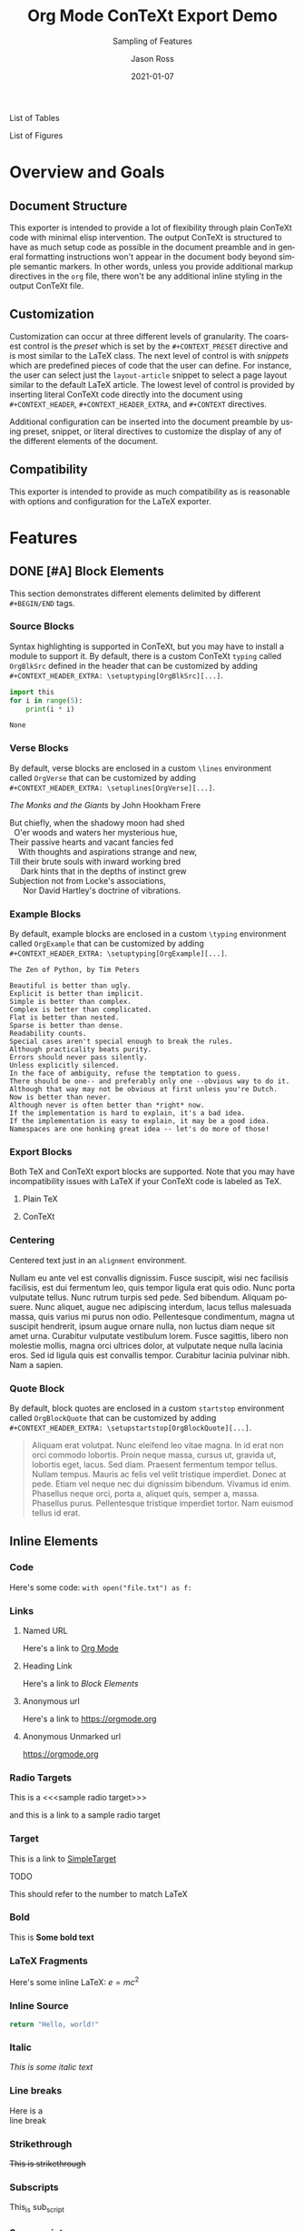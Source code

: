 # Copyright (C) 2021 Jason Ross
# Author: Jason Ross <jasonross1024 at gmail dot com>

# This is free software: you can redistribute it and/or modify
# it under the terms of the GNU General Public License as published by
# the Free Software Foundation, either version 3 of the License, or
# (at your option) any later version.

# This is distributed in the hope that it will be useful,
# but WITHOUT ANY WARRANTY; without even the implied warranty of
# MERCHANTABILITY or FITNESS FOR A PARTICULAR PURPOSE.  See the
# GNU General Public License for more details.
 

#+TITLE: Org Mode ConTeXt Export Demo
#+DESCRIPTION: Simple demo of the Org Mode ConTeXt exporter
#+KEYWORDS: context org-mode
#+SUBTITLE: Sampling of Features
#+AUTHOR: Jason Ross
#+EMAIL: jasonross1024@gmail.com
#+CREATOR: Jason Ross
#+LANGUAGE: en
#+OPTIONS: foldmarks:nil toc:t backaddress:t pri:t p:t c:t prop:t d:t ':t
#+CONTEXT_PRESET: article
#+DATE: 2021-01-07

List of Tables
#+TOC: tables
List of Figures
#+TOC: figures
* Overview and Goals
** Document Structure
   This exporter is intended to provide a lot of flexibility through plain
   ConTeXt code with minimal elisp intervention. The output ConTeXt is
   structured to have as much setup code as possible in the document preamble
   and in general formatting instructions won't appear in the document body
   beyond simple semantic markers. In other words, unless you provide
   additional markup directives in the =org= file, there won't be any additional
   inline styling in the output ConTeXt file.
** Customization
   Customization can occur at three different levels of granularity. The
   coarsest control is the /preset/ which is set by the ~#+CONTEXT_PRESET~
   directive and is most similar to the LaTeX class. The next level of control
   is with /snippets/ which are predefined pieces of code that the user can
   define. For instance, the user can select just the ~layout-article~ snippet
   to select a page layout similar to the default LaTeX article. The lowest
   level of control is provided by inserting literal ConTeXt code directly into
   the document using ~#+CONTEXT_HEADER~, ~#+CONTEXT_HEADER_EXTRA~, and
   ~#+CONTEXT~ directives.

   Additional configuration can be inserted into the document preamble by using
   preset, snippet, or literal directives to customize the display of any of the
   different elements of the document.
** Compatibility
   This exporter is intended to provide as much compatibility as is reasonable
   with options and configuration for the LaTeX exporter.

* Features
** DONE [#A] Block Elements
   This section demonstrates different elements delimited by different
   ~#+BEGIN/END~ tags.
   #+INDEX: Source Block
*** Source Blocks
    Syntax highlighting is supported in ConTeXt, but you may have to install a
    module to support it. By default, there is a custom ConTeXt ~typing~ called
    ~OrgBlkSrc~ defined in the header that can be customized by adding\\
    ~#+CONTEXT_HEADER_EXTRA: \setuptyping[OrgBlkSrc][...]~.
    #+BEGIN_SRC python 
      import this
      for i in range(5):
          print(i * i)
    #+END_SRC
 
    #+RESULTS:
    : None
    #+INDEX: Verse Block
*** Verse Blocks
    By default, verse blocks are enclosed in a custom ~\lines~ environment called
    ~OrgVerse~ that can be customized by adding\\
    ~#+CONTEXT_HEADER_EXTRA: \setuplines[OrgVerse][...]~.
   
    /The Monks and the Giants/ by John Hookham Frere
    #+BEGIN_VERSE
    But chiefly, when the shadowy moon had shed
      O'er woods and waters her mysterious hue,
    Their passive hearts and vacant fancies fed
        With thoughts and aspirations strange and new,
    Till their brute souls with inward working bred
         Dark hints that in the depths of instinct grew
    Subjection not from Locke's associations,
          Nor David Hartley's doctrine of vibrations.
    #+END_VERSE
    #+INDEX: Example Block
*** Example Blocks
    By default, example blocks are enclosed in a custom ~\typing~ environment
    called ~OrgExample~ that can be customized by adding\\
    ~#+CONTEXT_HEADER_EXTRA: \setuptyping[OrgExample][...]~.
   
    #+begin_example
    The Zen of Python, by Tim Peters
 
    Beautiful is better than ugly.
    Explicit is better than implicit.
    Simple is better than complex.
    Complex is better than complicated.
    Flat is better than nested.
    Sparse is better than dense.
    Readability counts.
    Special cases aren't special enough to break the rules.
    Although practicality beats purity.
    Errors should never pass silently.
    Unless explicitly silenced.
    In the face of ambiguity, refuse the temptation to guess.
    There should be one-- and preferably only one --obvious way to do it.
    Although that way may not be obvious at first unless you're Dutch.
    Now is better than never.
    Although never is often better than *right* now.
    If the implementation is hard to explain, it's a bad idea.
    If the implementation is easy to explain, it may be a good idea.
    Namespaces are one honking great idea -- let's do more of those!
    #+end_example
    #+INDEX: Export Block
*** Export Blocks
    Both TeX and ConTeXt export blocks are supported. Note that you may
    have incompatibility issues with LaTeX if your ConTeXt code is labeled
    as TeX.
**** Plain TeX
    #+BEGIN_EXPORT tex
    ABC \quad 123
    #+END_EXPORT

**** ConTeXt
    #+BEGIN_EXPORT context
    \startuseMPgraphic{name}
    beginfig(13)
      pair A, B, C;
      A:=(0,0); B:=(1cm,0); C:=(0,1cm);
      draw A--B--C--cycle;
      draw 1/2[A,B] -- C dashed evenly;
      draw 1/2[B,C] -- A dashed evenly;
      draw 1/2[C,A] -- B dashed evenly;
      draw 1/3 A + 1/3 B + 1/3 C
           withpen pencircle scaled 4bp
           withcolor red;
    endfig;
    \stopuseMPgraphic
    \useMPgraphic{name}
    #+END_EXPORT
    #+INDEX: Centering
*** Centering
    Centered text just in an ~alignment~ environment.
   
    #+BEGIN_CENTER
    Nullam eu ante vel est convallis dignissim. Fusce suscipit, wisi nec
    facilisis facilisis, est dui fermentum leo, quis tempor ligula erat quis
    odio. Nunc porta vulputate tellus. Nunc rutrum turpis sed pede. Sed bibendum.
    Aliquam posuere. Nunc aliquet, augue nec adipiscing interdum, lacus tellus
    malesuada massa, quis varius mi purus non odio. Pellentesque condimentum,
    magna ut suscipit hendrerit, ipsum augue ornare nulla, non luctus diam neque
    sit amet urna. Curabitur vulputate vestibulum lorem. Fusce sagittis, libero
    non molestie mollis, magna orci ultrices dolor, at vulputate neque nulla
    lacinia eros. Sed id ligula quis est convallis tempor. Curabitur lacinia
    pulvinar nibh. Nam a sapien.
    #+END_CENTER
    #+INDEX: Quote Block
*** Quote Block
    By default, block quotes are enclosed in a custom ~startstop~ environment
    called ~OrgBlockQuote~ that can be customized by adding\\
    ~#+CONTEXT_HEADER_EXTRA: \setupstartstop[OrgBlockQuote][...]~.
   
    #+BEGIN_QUOTE
    Aliquam erat volutpat. Nunc eleifend leo vitae magna. In id erat non orci
    commodo lobortis. Proin neque massa, cursus ut, gravida ut, lobortis eget,
    lacus. Sed diam. Praesent fermentum tempor tellus. Nullam tempus. Mauris ac
    felis vel velit tristique imperdiet. Donec at pede. Etiam vel neque nec dui
    dignissim bibendum. Vivamus id enim. Phasellus neque orci, porta a, aliquet
    quis, semper a, massa. Phasellus purus. Pellentesque tristique imperdiet
    tortor. Nam euismod tellus id erat.
    #+END_QUOTE
** Inline Elements

*** Code
    Here's some code: ~with open("file.txt") as f:~
  
*** Links
**** Named URL
    Here's a link to [[https://orgmode.org][Org Mode]]
**** Heading Link
     Here's a link to [[Block Elements]]
**** Anonymous url
     Here's a link to [[https://orgmode.org]]
**** Anonymous Unmarked url
     https://orgmode.org
*** Radio Targets
    This is a <<<sample radio target>>>

    and this is a link to a sample radio target

    <<SimpleTarget>>
*** Target
    This is a link to [[SimpleTarget]]

    TODO

    This should refer to the number to match LaTeX
*** Bold
    This is *Some bold text*
*** LaTeX Fragments
    Here's some inline LaTeX: $e=m c^2$
*** Inline Source
    src_python{return "Hello, world!"}
*** Italic
    /This is some italic text/
*** Line breaks
    Here is a\\
    line break
*** Strikethrough
    +This is strikethrough+
*** Subscripts
    This_is sub_script
*** Superscripts
    This^is super^script
*** Underline
    _Here's some underlined text_
*** Verbatim
    ~This is verbatim text~
*** Footnote Reference
    Footnotes are formatted with the ~\footnote~ macro. Nested footnotes are
    not yet supported.
   
    This should link to a footnote at the bottom of the page. [fn:1] 
*** Smart Quotes
    Smart quotes are formatted using the ~\quote~ and ~\quotation~ macros,
    which respect language settings.

    Here's an English quotation: "Here's a 'nested' quote"

    #+CONTEXT: \language[cz]

    Here's a Czech quotation: "Here's a 'nested' quote"
   
    #+CONTEXT: \language[en]

*** Clock
    The default clock is set to use the ISO format. ConTeXt doesn't provide
    a locale-aware timestamp but the user can customize the clock appearance
    by overriding the ~\OrgClock~ macro. Example: 
    CLOCK: [2021-01-15 Fri 16:58]


*** Timestamp
    Timestamps are supported by the ~\date~ macro, so different locales
    are supported.

    Here's an English timestamp: <2021-01-15 Fri>

    #+CONTEXT: \language[fr]
    Here's a French timestamp: <2021-01-15 Fri>
    #+CONTEXT: \language[en]

** Paragraph Elements
   These elements form their own paragraph or section in the export.
*** Headlines
    Headline text is formatted by a custom macro called ~OrgHeadline~
    that receives the headline's todo, todo type, priority, text, and
    tags. This macro can be overriden by the user to customize the
    appearance of headlines.
*** LaTeX Environments
    Common math environments are translated from LaTeX to ConTeXt.
   
    \begin{align*}
    \frac{d^4}{dx^4} e^{a x} + e^{a x} &= 0 \\
    a^4 e^{a x} + e^{a x} &= 0 \\
    a^4 + 1 &= 0 \\
    a^4 &= -1 \\
    \end{align*}
*** Drawer
    :MyDrawer:
    This is a simple drawer
    :END:
*** Horizontal Rule
    This is a horizontal rule:
    -----
*** Fixed width
    Fixed-width text is enclosed in a custom =typing~ environment
    called ~OrgFixed~ by default. To customize this environment,\\
    add ~#+CONTEXT_HEADER_EXTRA: \setuptyping[OrgFixed][...]~
    to the document.
    :   This is Some fixed-width text

*** Property Drawers
    :PROPERTIES:
    :Title:    Goldberg Variations
    :Composer: J.S. Bach
    :Artist:   Glenn Gould
    :Publisher: Deutsche Grammophon
    :NDisks:   1
    :END:
    Property drawers are enclosed in a custom ~typing~ environment
    called ~OrgPropertyDrawer~ by default. To customize this environment,\\
    add ~#+CONTEXT_HEADER_EXTRA: \setuptyping[OrgPropertyDrawer][...]~
    to the document.
   
*** Inline Task
     Inline tasks are supported by a custom ~\OrgInlineTask~ macro.
     Arguments to the macro include the todo keyword, the todo type,
     the priority, the name of the task, tags, and contents.
   
     Alternatively, for higher-level customization, the user can
     provide their own\\
     ~org-context-format-inlinetask-function~.

   
 
 *************** TODO [#B] Check Inline Task                            :tag1:
                 DEADLINE: <2021-01-22 Fri> SCHEDULED: <2021-01-15 Fri>
 Lorem ipsum dolor sit amet, consectetuer adipiscing elit. Donec hendrerit tempor
 tellus. Donec pretium posuere tellus. Proin quam nisl, tincidunt et, mattis
 eget, convallis nec, purus. Cum sociis natoque penatibus et magnis dis
 parturient montes, nascetur ridiculus mus. Nulla posuere. Donec vitae dolor.
 Nullam tristique diam non turpis. Cras placerat accumsan nulla. Nullam rutrum.
 Nam vestibulum accumsan nisl.
 *************** END

*** Lists and items
    Standard bulleted lists are enclosed in an ~itemize~ environment.
    Description lists use a custom ~description~ element called
    ~OrgDesc~. Additionally, checkbox items use custom macros called
    ~OrgItemOn~, ~OrgItemOff~, and ~OrgItemTrans~ for the glyphs, so
    these can be overriden by the user by adding\\
    ~#+CONTEXT_HEADER_EXTRA: \define\OrgItemOn{...}~
    to the document.

    - Bullet 1
    - Bullet 2
    - Bullet 3
      - SubBullet 1 
      - [-] SubBullet 2 [1/2]
        - [X] SubSubBullet 1
        - [ ] SubSubBullet 2


    - Description Item 1 :: Nullam eu ante vel est convallis dignissim. Fusce
      suscipit, wisi nec facilisis facilisis, est dui fermentum leo, quis tempor
      ligula erat quis odio. Nunc porta vulputate tellus. Nunc rutrum turpis sed
      pede. Sed bibendum. Aliquam posuere. Nunc aliquet, augue nec adipiscing
      interdum, lacus tellus malesuada massa, quis varius mi purus non odio.
      Pellentesque condimentum, magna ut suscipit hendrerit, ipsum augue ornare
      nulla, non luctus diam neque sit amet urna. Curabitur vulputate vestibulum
      lorem. Fusce sagittis, libero non molestie mollis, magna orci ultrices
      dolor, at vulputate neque nulla lacinia eros. Sed id ligula quis est
      convallis tempor. Curabitur lacinia pulvinar nibh. Nam a sapien.
    - [X] Description Item 2 :: Checked
    - [ ] Description Item 3 :: Unchecked
    - [-] Description Item 4 [1/2] :: Transatory
      - [ ] Sub1
      - [X] Sub2


    1. Numbered item
    2. Another Number

*** Tables
    Tables are supported by the ~xtables~ environment.

    #+CAPTION: Default Layout Table
   | A | B |
   |---+---|
   | 1 | 2 |
   | 3 | 4 |
   
   Here's the same table with ~:option width~
  
   #+CAPTION: Wide Layout Table
   #+ATTR_CONTEXT: :option width
   | A | B |
   |---+---|
   | 1 | 2 |
   | 3 | 4 |

   Here's the same table with ~:option tight~
  
   #+CAPTION: Tight Layout Table
   #+ATTR_CONTEXT: :option tight
   | A | B |
   |---+---|
   | 1 | 2 |
   | 3 | 4 |


   Here's the same table with ~:option stretch~
  
   #+CAPTION: Stretch Layout Table
   #+ATTR_CONTEXT: :option stretch
   | A | B |
   |---+---|
   | 1 | 2 |
   | 3 | 4 |


   Here's a very long table. We can split it by setting
   ~:split t~ and ~:header repeat~ in ~#+ATTR_CONTEXT~.

   #+CAPTION: Giant Table
   #+ATTR_CONTEXT: :split t :header repeat 
   | A |  B |  C |   D |   E |   F |   G |   H |   I |   J |
   |---+----+----+-----+-----+-----+-----+-----+-----+-----|
   | 0 |  0 |  0 |   0 |   0 |   0 |   0 |   0 |   0 |   0 |
   | 0 |  1 |  2 |   3 |   4 |   5 |   6 |   7 |   8 |   9 |
   | 0 |  2 |  4 |   6 |   8 |  10 |  12 |  14 |  16 |  18 |
   | 0 |  3 |  6 |   9 |  12 |  15 |  18 |  21 |  24 |  27 |
   | 0 |  4 |  8 |  12 |  16 |  20 |  24 |  28 |  32 |  36 |
   | 0 |  5 | 10 |  15 |  20 |  25 |  30 |  35 |  40 |  45 |
   | 0 |  6 | 12 |  18 |  24 |  30 |  36 |  42 |  48 |  54 |
   | 0 |  7 | 14 |  21 |  28 |  35 |  42 |  49 |  56 |  63 |
   | 0 |  8 | 16 |  24 |  32 |  40 |  48 |  56 |  64 |  72 |
   | 0 |  9 | 18 |  27 |  36 |  45 |  54 |  63 |  72 |  81 |
   | 0 | 10 | 20 |  30 |  40 |  50 |  60 |  70 |  80 |  90 |
   | 0 | 11 | 22 |  33 |  44 |  55 |  66 |  77 |  88 |  99 |
   | 0 | 12 | 24 |  36 |  48 |  60 |  72 |  84 |  96 | 108 |
   | 0 | 13 | 26 |  39 |  52 |  65 |  78 |  91 | 104 | 117 |
   | 0 | 14 | 28 |  42 |  56 |  70 |  84 |  98 | 112 | 126 |
   | 0 | 15 | 30 |  45 |  60 |  75 |  90 | 105 | 120 | 135 |
   | 0 | 16 | 32 |  48 |  64 |  80 |  96 | 112 | 128 | 144 |
   | 0 | 17 | 34 |  51 |  68 |  85 | 102 | 119 | 136 | 153 |
   | 0 | 18 | 36 |  54 |  72 |  90 | 108 | 126 | 144 | 162 |
   | 0 | 19 | 38 |  57 |  76 |  95 | 114 | 133 | 152 | 171 |
   | 0 | 20 | 40 |  60 |  80 | 100 | 120 | 140 | 160 | 180 |
   | 0 | 21 | 42 |  63 |  84 | 105 | 126 | 147 | 168 | 189 |
   | 0 | 22 | 44 |  66 |  88 | 110 | 132 | 154 | 176 | 198 |
   | 0 | 23 | 46 |  69 |  92 | 115 | 138 | 161 | 184 | 207 |
   | 0 | 24 | 48 |  72 |  96 | 120 | 144 | 168 | 192 | 216 |
   | 0 | 25 | 50 |  75 | 100 | 125 | 150 | 175 | 200 | 225 |
   | 0 | 26 | 52 |  78 | 104 | 130 | 156 | 182 | 208 | 234 |
   | 0 | 27 | 54 |  81 | 108 | 135 | 162 | 189 | 216 | 243 |
   | 0 | 28 | 56 |  84 | 112 | 140 | 168 | 196 | 224 | 252 |
   | 0 | 29 | 58 |  87 | 116 | 145 | 174 | 203 | 232 | 261 |
   | 0 | 30 | 60 |  90 | 120 | 150 | 180 | 210 | 240 | 270 |
   | 0 | 31 | 62 |  93 | 124 | 155 | 186 | 217 | 248 | 279 |
   | 0 | 32 | 64 |  96 | 128 | 160 | 192 | 224 | 256 | 288 |
   | 0 | 33 | 66 |  99 | 132 | 165 | 198 | 231 | 264 | 297 |
   | 0 | 34 | 68 | 102 | 136 | 170 | 204 | 238 | 272 | 306 |
   | 0 | 35 | 70 | 105 | 140 | 175 | 210 | 245 | 280 | 315 |
   | 0 | 36 | 72 | 108 | 144 | 180 | 216 | 252 | 288 | 324 |
   | 0 | 37 | 74 | 111 | 148 | 185 | 222 | 259 | 296 | 333 |
   | 0 | 38 | 76 | 114 | 152 | 190 | 228 | 266 | 304 | 342 |
   | 0 | 39 | 78 | 117 | 156 | 195 | 234 | 273 | 312 | 351 |
   | 0 | 40 | 80 | 120 | 160 | 200 | 240 | 280 | 320 | 360 |
   | 0 | 41 | 82 | 123 | 164 | 205 | 246 | 287 | 328 | 369 |
   | 0 | 42 | 84 | 126 | 168 | 210 | 252 | 294 | 336 | 378 |
   | 0 | 43 | 86 | 129 | 172 | 215 | 258 | 301 | 344 | 387 |
   | 0 | 44 | 88 | 132 | 176 | 220 | 264 | 308 | 352 | 396 |
   | 0 | 45 | 90 | 135 | 180 | 225 | 270 | 315 | 360 | 405 |
   | 0 | 46 | 92 | 138 | 184 | 230 | 276 | 322 | 368 | 414 |
   | 0 | 47 | 94 | 141 | 188 | 235 | 282 | 329 | 376 | 423 |
   | 0 | 48 | 96 | 144 | 192 | 240 | 288 | 336 | 384 | 432 |
   | 0 | 49 | 98 | 147 | 196 | 245 | 294 | 343 | 392 | 441 |

   Here's a table with paragraphs in it. ConTeXt handles this gracefully by
   default.

   #+CAPTION: Wrapped Table
   | Description  | Contents                                                                                                                                                                                                                                                                                                                                                                                                                                                                                                                                                                                                                                                                                                                                                                            |
   |--------------+-------------------------------------------------------------------------------------------------------------------------------------------------------------------------------------------------------------------------------------------------------------------------------------------------------------------------------------------------------------------------------------------------------------------------------------------------------------------------------------------------------------------------------------------------------------------------------------------------------------------------------------------------------------------------------------------------------------------------------------------------------------------------------------|
   | First Thing  | Aliquam erat volutpat.  Nunc eleifend leo vitae magna.  In id erat non orci commodo lobortis.  Proin neque massa, cursus ut, gravida ut, lobortis eget, lacus.  Sed diam.  Praesent fermentum tempor tellus.  Nullam tempus.  Mauris ac felis vel velit tristique imperdiet.  Donec at pede.  Etiam vel neque nec dui dignissim bibendum.  Vivamus id enim.  Phasellus neque orci, porta a, aliquet quis, semper a, massa.  Phasellus purus.  Pellentesque tristique imperdiet tortor.  Nam euismod tellus id erat.                                                                                                                                                                                                                                                                 |
   | Second Thing | Pellentesque dapibus suscipit ligula.  Donec posuere augue in quam.  Etiam vel tortor sodales tellus ultricies commodo.  Suspendisse potenti.  Aenean in sem ac leo mollis blandit.  Donec neque quam, dignissim in, mollis nec, sagittis eu, wisi.  Phasellus lacus.  Etiam laoreet quam sed arcu.  Phasellus at dui in ligula mollis ultricies.  Integer placerat tristique nisl.  Praesent augue.  Fusce commodo.  Vestibulum convallis, lorem a tempus semper, dui dui euismod elit, vitae placerat urna tortor vitae lacus.  Nullam libero mauris, consequat quis, varius et, dictum id, arcu.  Mauris mollis tincidunt felis.  Aliquam feugiat tellus ut neque.  Nulla facilisis, risus a rhoncus fermentum, tellus tellus lacinia purus, et dictum nunc justo sit amet elit. |

   Here's a shorter table.

   #+CAPTION: Short Table
   |  A   |  B   |  C   |  D   |  E   |  F   |  G   |  H   |  I   |  J   |
   |------|------|------|------|------|------|------|------|------|------|
   |   0  |   0  |   0  |   0  |   0  |   0  |   0  |   0  |   0  |   0  |
   |   0  |   1  |   2  |   3  |   4  |   5  |   6  |   7  |   8  |   9  |
   |   0  |   2  |   4  |   6  |   8  |  10  |  12  |  14  |  16  |  18  |
   |   0  |   3  |   6  |   9  |  12  |  15  |  18  |  21  |  24  |  27  |
   |   0  |   4  |   8  |  12  |  16  |  20  |  24  |  28  |  32  |  36  |
   |   0  |   5  |  10  |  15  |  20  |  25  |  30  |  35  |  40  |  45  |
   |   0  |   6  |  12  |  18  |  24  |  30  |  36  |  42  |  48  |  54  |
   |   0  |   7  |  14  |  21  |  28  |  35  |  42  |  49  |  56  |  63  |

   TODO: Allow table-style to take keyword arguments

   Tables can be customized in several ways. By default, the top and bottom rows,
   the left and right columns, and the four corners of the table have special
   styles which default to ~OrgTableTopRow~, ~OrgTableBottomRow~,
   ~OrgTableLeftCol~, ~OrgTableRightCol~, ~OrgTableTopLeftCell~,
   ~OrgTableTopRightCell~, ~OrgTableBottomRightCell~, and
   ~OrgTableBottomLeftCell~. These styles can be configured by adding\\
   ~#+CONTEXT_HEADER_EXTRA: \setupxtable[OrgTable...][...]~ to the document.
   Styling options for individual tables can be configured using the
   ~:top~, ~:bottom~, ~:left~, ~:right~, ~:topleft~, ~:topright~, ~:bottomright~
   and ~:bottomleft~ keywords in ~#+ATTR_CONTEXT~.
   #+CONTEXT: \setupxtable[Top][background=color,backgroundcolor=red]
   #+CONTEXT: \setupxtable[Bottom][background=color,backgroundcolor=blue]
   #+CONTEXT: \setupxtable[Left][background=color,backgroundcolor=green]
   #+CONTEXT: \setupxtable[Right][background=color,backgroundcolor=yellow]
   #+CONTEXT: \setupxtable[Body][foregroundstyle=italic]
   #+ATTR_CONTEXT: :top Top
   #+ATTR_CONTEXT: :bottom Bottom
   #+ATTR_CONTEXT: :left Left
   #+ATTR_CONTEXT: :right Right
   #+ATTR_CONTEXT: :topleft foregroundstyle=sansbold
   #+ATTR_CONTEXT: :topright foregroundstyle=smallitalicbold
   #+ATTR_CONTEXT: :bottomright foregroundstyle=smallbold
   #+ATTR_CONTEXT: :bottomleft foregroundstyle=bold
   #+ATTR_CONTEXT: :table-style Body
   #+CAPTION: Fancy Table
   |  A   |  B   |  C   |  D   |
   |------|------|------|------|
   |   0  |   0  |   0  |   0  |
   |   0  |   1  |   2  |   3  |
   |   0  |   2  |   4  |   6  |

  
*** Other Features
**** Levels
     Many levels of subheading are supported by ConTeXt (up to 9). If more levels
     are needed, the user can create them using the ~\definehead~ macro. To handle
     10 levels, for example, add \\
     ~#+CONTEXT_HEADER_EXTRA: \definehead[subsubsubsubsubsubsubsubsubsection]
     [subsubsubsubsubsubsubsubsection]~ \\
     to the document.
     #+BEGIN_QUOTE
     The LaTeX exporter handles arbitrarily deep nesting by treating deeper
     headings as list elements, but true headlines are only supported down
     to 5 levels deep.
     #+END_QUOTE
***** Level 4
******  Level 5
******* Level 6
******** Level 7
********* Level 8
********** Level 9
**** Images
    Inline images are supported.
  
    #+BEGIN_SRC org
    #+CAPTION: Default Figure
    [[./examples/bessel11.pdf]]
    #+END_SRC

    #+CAPTION: Default Figure
    [[./examples/bessel11.pdf]]

    Nullam eu ante vel est convallis dignissim. Fusce suscipit, wisi nec facilisis
    facilisis, est dui fermentum leo, quis tempor ligula erat quis odio. Nunc porta
    vulputate tellus. Nunc rutrum turpis sed pede. Sed bibendum. Aliquam posuere.
    Nunc aliquet, augue nec adipiscing interdum, lacus tellus malesuada massa, quis
    varius mi purus non odio. Pellentesque condimentum, magna ut suscipit hendrerit,
    ipsum augue ornare nulla, non luctus diam neque sit amet urna. Curabitur
    vulputate vestibulum lorem. Fusce sagittis, libero non molestie mollis, magna
    orci ultrices dolor, at vulputate neque nulla lacinia eros. Sed id ligula quis
    est convallis tempor. Curabitur lacinia pulvinar nibh. Nam a sapien.

    #+BEGIN_SRC org
    #+ATTR_CONTEXT: :float wrap :caption Default Wrapped Figure
    [[./examples/bessel11.pdf]]
    #+END_SRC

    #+ATTR_CONTEXT: :float wrap :caption Default Wrapped Figure
    #+ATTR_LATEX: :float wrap :caption Default Wrapped Figure
    [[./examples/bessel11.pdf]]

    Nullam eu ante vel est convallis dignissim. Fusce suscipit, wisi nec facilisis
    facilisis, est dui fermentum leo, quis tempor ligula erat quis odio. Nunc
    porta vulputate tellus. Nunc rutrum turpis sed pede. Sed bibendum. Aliquam
    posuere. Nunc aliquet, augue nec adipiscing interdum, lacus tellus malesuada
    massa, quis varius mi purus non odio. Pellentesque condimentum, magna ut
    suscipit hendrerit, ipsum augue ornare nulla, non luctus diam neque sit amet
    urna. Curabitur vulputate vestibulum lorem. Fusce sagittis, libero non
    molestie mollis, magna orci ultrices dolor, at vulputate neque nulla lacinia
    eros. Sed id ligula quis est convallis tempor. Curabitur lacinia pulvinar
    nibh. Nam a sapien.

    Aliquam erat volutpat. Nunc eleifend leo vitae magna. In id erat non orci
    commodo lobortis. Proin neque massa, cursus ut, gravida ut, lobortis eget,
    lacus. Sed diam. Praesent fermentum tempor tellus. Nullam tempus. Mauris ac
    felis vel velit tristique imperdiet. Donec at pede. Etiam vel neque nec dui
    dignissim bibendum. Vivamus id enim. Phasellus neque orci, porta a, aliquet
    quis, semper a, massa. Phasellus purus. Pellentesque tristique imperdiet
    tortor. Nam euismod tellus id erat.

    Nullam eu ante vel est convallis dignissim. Fusce suscipit, wisi nec facilisis
    facilisis, est dui fermentum leo, quis tempor ligula erat quis odio. Nunc
    porta vulputate tellus. Nunc rutrum turpis sed pede. Sed bibendum. Aliquam
    posuere. Nunc aliquet, augue nec adipiscing interdum, lacus tellus malesuada
    massa, quis varius mi purus non odio. Pellentesque condimentum, magna ut
    suscipit hendrerit, ipsum augue ornare nulla, non luctus diam neque sit amet
    urna. Curabitur vulputate vestibulum lorem. Fusce sagittis, libero non
    molestie mollis, magna orci ultrices dolor, at vulputate neque nulla lacinia
    eros. Sed id ligula quis est convallis tempor. Curabitur lacinia pulvinar
    nibh. Nam a sapien.
 

    Lorem ipsum dolor sit amet, consectetuer adipiscing elit. Donec hendrerit
    tempor tellus. Donec pretium posuere tellus. Proin quam nisl, tincidunt et,
    mattis eget, convallis nec, purus. Cum sociis natoque penatibus et magnis dis
    parturient montes, nascetur ridiculus mus. Nulla posuere. Donec vitae dolor.
    Nullam tristique diam non turpis. Cras placerat accumsan nulla. Nullam rutrum.
    Nam vestibulum accumsan nisl.

    #+BEGIN_SRC org
    #+ATTR_CONTEXT: :width 1in :placement rightmargin 
    #+CAPTION: Margin Figure
    [[./examples/bessel11.pdf]]
    #+END_SRC

    #+ATTR_CONTEXT: :width 1in :placement rightmargin
    #+ATTR_LATEX: :width 1in :placement right
    #+CAPTION: Margin Figure
    [[./examples/bessel11.pdf]]
 
    Aliquam erat volutpat. Nunc eleifend leo vitae magna. In id erat non orci
    commodo lobortis. Proin neque massa, cursus ut, gravida ut, lobortis eget,
    lacus. Sed diam. Praesent fermentum tempor tellus. Nullam tempus. Mauris ac
    felis vel velit tristique imperdiet. Donec at pede. Etiam vel neque nec dui
    dignissim bibendum. Vivamus id enim. Phasellus neque orci, porta a, aliquet
    quis, semper a, massa. Phasellus purus. Pellentesque tristique imperdiet
    tortor. Nam euismod tellus id erat.

    Aliquam erat volutpat. Nunc eleifend leo vitae magna. In id erat non orci
    commodo lobortis. Proin neque massa, cursus ut, gravida ut, lobortis eget,
    lacus. Sed diam. Praesent fermentum tempor tellus. Nullam tempus. Mauris ac
    felis vel velit tristique imperdiet. Donec at pede. Etiam vel neque nec dui
    dignissim bibendum. Vivamus id enim. Phasellus neque orci, porta a, aliquet
    quis, semper a, massa. Phasellus purus. Pellentesque tristique imperdiet tortor.
    Nam euismod tellus id erat.


 

[fn:1] This is a sample footnote

** Index
   We can place an index in the document using ~#+CONTEXT: \placeindex~
 #+CONTEXT: \placeindex

